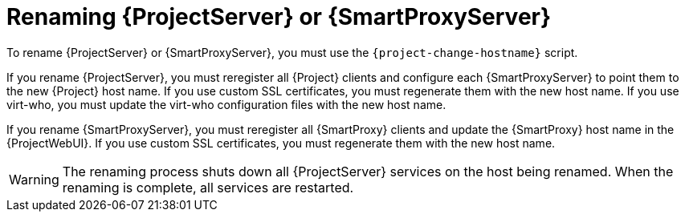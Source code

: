 [id="Renaming_Server_or_Smart_Proxy_{context}"]
= Renaming {ProjectServer} or {SmartProxyServer}

To rename {ProjectServer} or {SmartProxyServer}, you must use the `{project-change-hostname}` script.

If you rename {ProjectServer}, you must reregister all {Project} clients and configure each {SmartProxyServer} to point them to the new {Project} host name.
If you use custom SSL certificates, you must regenerate them with the new host name.
If you use virt-who, you must update the virt-who configuration files with the new host name.

If you rename {SmartProxyServer}, you must reregister all {SmartProxy} clients and update the {SmartProxy} host name in the {ProjectWebUI}.
If you use custom SSL certificates, you must regenerate them with the new host name.

[WARNING]
====
The renaming process shuts down all {ProjectServer} services on the host being renamed.
When the renaming is complete, all services are restarted.
====

